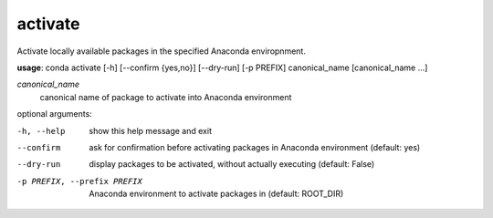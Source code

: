 --------
activate
--------

Activate locally available packages in the specified Anaconda enviropnment.

**usage**: conda activate [-h] [--confirm {yes,no}] [--dry-run] [-p PREFIX] canonical_name [canonical_name ...]

*canonical_name*
    canonical name of package to activate into Anaconda environment

optional arguments:

-h, --help              show this help message and exit
--confirm               ask for confirmation before activating packages in
                        Anaconda environment (default: yes)
--dry-run               display packages to be activated, without actually
                        executing (default: False)
-p PREFIX, --prefix PREFIX
                        Anaconda environment to activate packages in (default:
                        ROOT_DIR)